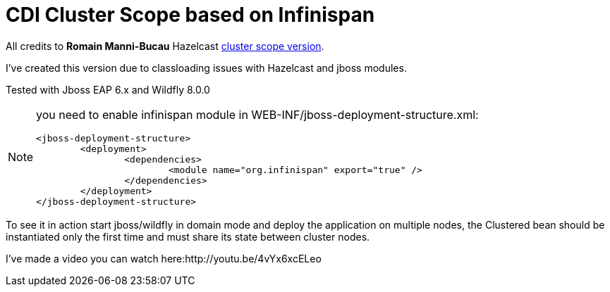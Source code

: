 = CDI Cluster Scope based on Infinispan

All credits to *Romain Manni-Bucau* Hazelcast https://github.com/rmannibucau/cluster-scope[cluster scope version].
 

I've created this version due to classloading issues with Hazelcast and jboss modules.

Tested with Jboss EAP 6.x and Wildfly 8.0.0
[NOTE]
====
you need to enable infinispan module in WEB-INF/jboss-deployment-structure.xml:
[source,xml]
----
<jboss-deployment-structure>
	<deployment>
		<dependencies>
			<module name="org.infinispan" export="true" />
		</dependencies>
	</deployment>
</jboss-deployment-structure>
----
====

To see it in action start jboss/wildfly in domain mode and deploy the application on multiple nodes, the Clustered bean should
be instantiated only the first time and must share its state between cluster nodes.

I've made a video you can watch here:http://youtu.be/4vYx6xcELeo

  
